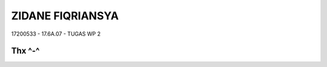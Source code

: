 ###################
ZIDANE FIQRIANSYA
###################

17200533 - 17.6A.07 - TUGAS WP 2

*******************
Thx ^-^
*******************
